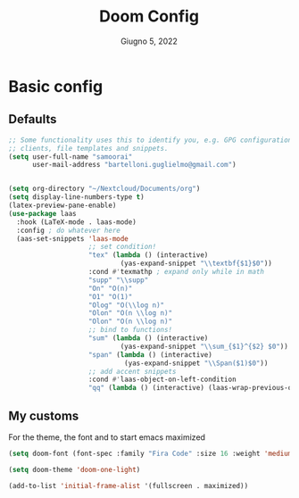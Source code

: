 #+TITLE:   Doom Config
#+DATE:    Giugno 5, 2022
#+STARTUP: inlineimages nofold
#+PROPERTY: header-args :tangle config.el

* Basic config
** Defaults
#+begin_src emacs-lisp
;; Some functionality uses this to identify you, e.g. GPG configuration, email
;; clients, file templates and snippets.
(setq user-full-name "samoorai"
      user-mail-address "bartelloni.guglielmo@gmail.com")


(setq org-directory "~/Nextcloud/Documents/org")
(setq display-line-numbers-type t)
(latex-preview-pane-enable)
(use-package laas
  :hook (LaTeX-mode . laas-mode)
  :config ; do whatever here
  (aas-set-snippets 'laas-mode
                    ;; set condition!
                    "tex" (lambda () (interactive)
                            (yas-expand-snippet "\\textbf{$1}$0"))
                    :cond #'texmathp ; expand only while in math
                    "supp" "\\supp"
                    "On" "O(n)"
                    "O1" "O(1)"
                    "Olog" "O(\\log n)"
                    "Olon" "O(n \\log n)"
                    "Olon" "O(n \\log n)"
                    ;; bind to functions!
                    "sum" (lambda () (interactive)
                            (yas-expand-snippet "\\sum_{$1}^{$2} $0"))
                    "span" (lambda () (interactive)
                             (yas-expand-snippet "\\Span($1)$0"))
                    ;; add accent snippets
                    :cond #'laas-object-on-left-condition
                    "qq" (lambda () (interactive) (laas-wrap-previous-object "sqrt"))))

#+end_src
** My customs
For the theme, the font and to start emacs maximized

#+begin_src emacs-lisp
(setq doom-font (font-spec :family "Fira Code" :size 16 :weight 'medium))

(setq doom-theme 'doom-one-light)

(add-to-list 'initial-frame-alist '(fullscreen . maximized))
#+end_src

